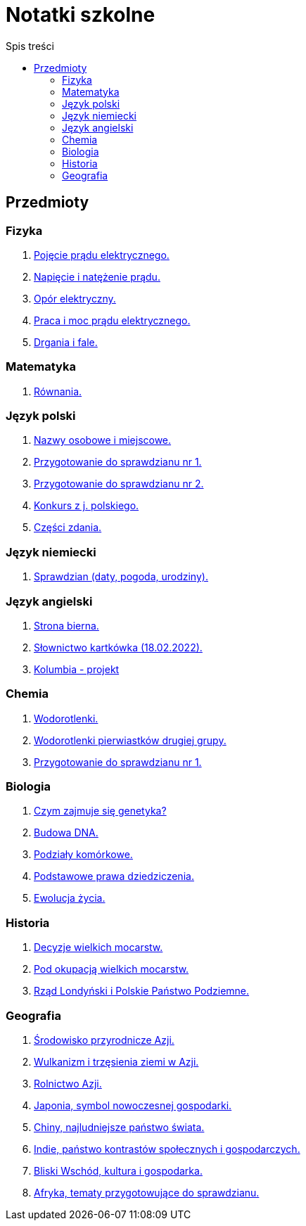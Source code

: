 = Notatki szkolne
:toc:
:toc-title: Spis treści
:icons: font
ifdef::env-github[]
:tip-caption: :bulb:
:note-caption: :information_source:
:important-caption: :heavy_exclamation_mark:
:caution-caption: :fire:
:warning-caption: :warning:
endif::[]

== Przedmioty

=== Fizyka

. link:Fizyka/Poj%C4%99cie-pr%C4%85du-elektrycznego.html[Pojęcie prądu elektrycznego.]
. link:Fizyka/Pr%C4%85d-elektryczny_Napi%C4%99cie-i-nat%C4%99%C5%BCenie-pr%C4%85du-elektrycznego.html[Napięcie i natężenie prądu.]
. link:Fizyka/Opór-elektryczny.html[Opór elektryczny.]
. link:Fizyka/Praca_moc-prądu-elektrycznego.html[Praca i moc prądu elektrycznego.]
. link:Fizyka/drgania_fale.html[Drgania i fale.]

=== Matematyka

. link:Matematyka/R%C3%B3wnania.html[Równania.]

=== Język polski

. link:j_polski/Nazwy-osobowe-i-miejscowe.html[Nazwy osobowe i miejscowe.]
. link:j_polski/Przygotowanie-przed-sprawdzianem.html[Przygotowanie do sprawdzianu nr 1.]
. link:j_polski/Sprawdzian_2.html[Przygotowanie do sprawdzianu nr 2.]
. link:j_polski/konkurs-kuratoryjny.html[Konkurs z j. polskiego.]
. link:j_polski/Czesci_zdania.html[Części zdania.]

=== Język niemiecki

. link:Niemiecki/data_spr_1.html[Sprawdzian (daty, pogoda, urodziny).]

=== Język angielski

. link:Angielski/bierna.html[Strona bierna.]
. link:Angielski/kartkowka_Sosnij_slowka.html[Słownictwo kartkówka (18.02.2022).]
. link:Angielski/Colombia.html[Kolumbia - projekt]

=== Chemia

. link:Chemia/Wodorotlenki.html[Wodorotlenki.]
. link:Chemia/Wodorotlenki-pierwiastków-drugiej-grupy.html[Wodorotlenki pierwiastków drugiej grupy.]
. link:Chemia/Sprawdzian_1.html[Przygotowanie do sprawdzianu nr 1.]

=== Biologia

. link:Biologia/Czym-zajmuje-się-genetyka[Czym zajmuje się genetyka?]
. link:Biologia/Budowa-DNA.html[Budowa DNA.]
. link:Biologia/Podziały-komórkowe.html[Podziały komórkowe.]
. link:Biologia/Podstawowe-prawa-dziedziczenia.html[Podstawowe prawa dziedziczenia.]
. link:Biologia/Ewolucja_spr.html[Ewolucja życia.]

=== Historia

. link:Historia/Decyzje-wielkich-mocarstw.html[Decyzje wielkich mocarstw.]
. link:Historia/Pod-okupacją.html[Pod okupacją wielkich mocarstw.]
. link:Historia/Rząd-londyński_Polskie-Państwo-Podziemne.html[Rząd Londyński i Polskie Państwo Podziemne.]

=== Geografia
. link:Geografia/%C5%9Arodowisko-przyrodnicze-Azji.html[Środowisko przyrodnicze Azji.]
. link:Geografia/Wulkanizm-i-trz%C4%99sienia-ziemi-w-Azji.html[Wulkanizm i trzęsienia ziemi w Azji.]
. link:Geografia/Rolnictwo_Azji.html[Rolnictwo Azji.]
. link:Geografia/Japonia_symbol-nowoczesnej-gospodarki.html[Japonia, symbol nowoczesnej gospodarki.]
. link:Geografia/Chiny_najludniejsze-pa%C5%84stwo-%C5%9Bwiata.html[Chiny, najludniejsze państwo świata.]
. link:Geografia/Indie_panstwo-kontrastow-spolecznych-i-gospodarczych.html[Indie, państwo kontrastów społecznych i gospodarczych.]
. link:Geografia/Po%C5%82o%C5%BCenie_Bliskiego-Wschodu.html[Bliski Wschód, kultura i gospodarka.]
. link:Geografia/Afryka-spr/Afryka_ogolne.html[Afryka, tematy przygotowujące do sprawdzianu.]
